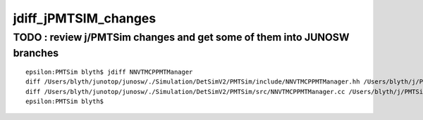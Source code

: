 jdiff_jPMTSIM_changes
=========================

TODO : review j/PMTSim changes and get some of them into JUNOSW branches
--------------------------------------------------------------------------

::

    epsilon:PMTSim blyth$ jdiff NNVTMCPPMTManager
    diff /Users/blyth/junotop/junosw/./Simulation/DetSimV2/PMTSim/include/NNVTMCPPMTManager.hh /Users/blyth/j/PMTSim/NNVTMCPPMTManager.hh
    diff /Users/blyth/junotop/junosw/./Simulation/DetSimV2/PMTSim/src/NNVTMCPPMTManager.cc /Users/blyth/j/PMTSim/NNVTMCPPMTManager.cc
    epsilon:PMTSim blyth$ 

